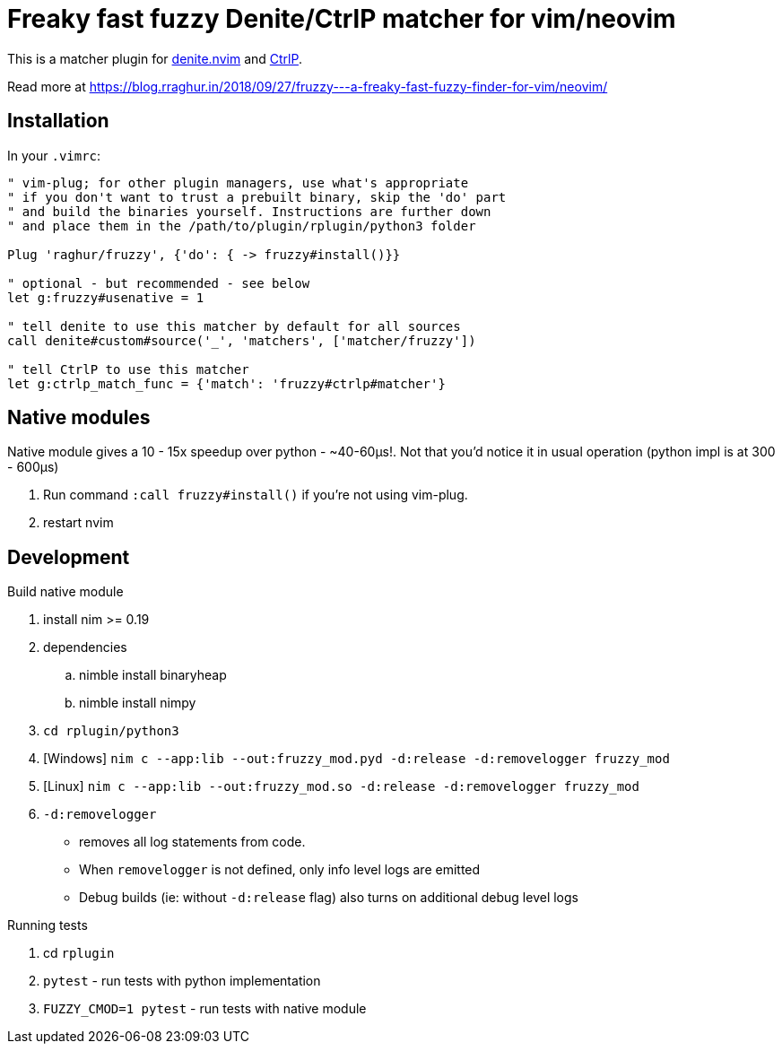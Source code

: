 # Freaky fast fuzzy Denite/CtrlP matcher for vim/neovim

This is a matcher plugin for https://github.com/Shougo/denite.nvim[denite.nvim] 
and https://github.com/ctrlpvim/ctrlp.vim[CtrlP].

Read more at https://blog.rraghur.in/2018/09/27/fruzzy---a-freaky-fast-fuzzy-finder-for-vim/neovim/

## Installation

In your `.vimrc`:

```vim
" vim-plug; for other plugin managers, use what's appropriate
" if you don't want to trust a prebuilt binary, skip the 'do' part
" and build the binaries yourself. Instructions are further down
" and place them in the /path/to/plugin/rplugin/python3 folder

Plug 'raghur/fruzzy', {'do': { -> fruzzy#install()}}

" optional - but recommended - see below
let g:fruzzy#usenative = 1

" tell denite to use this matcher by default for all sources
call denite#custom#source('_', 'matchers', ['matcher/fruzzy'])

" tell CtrlP to use this matcher
let g:ctrlp_match_func = {'match': 'fruzzy#ctrlp#matcher'}
```

## Native modules

Native module gives a 10 - 15x speedup over python - ~40-60μs!. Not that you'd notice 
it in usual operation (python impl is at 300 - 600μs)

. Run command `:call fruzzy#install()` if you're not using vim-plug.
. restart nvim

## Development

.Build native module
. install nim >= 0.19
. dependencies
.. nimble install binaryheap
.. nimble install nimpy
. `cd rplugin/python3`
. [Windows] `nim c --app:lib --out:fruzzy_mod.pyd -d:release -d:removelogger fruzzy_mod`
. [Linux] `nim c --app:lib --out:fruzzy_mod.so -d:release -d:removelogger fruzzy_mod`
. `-d:removelogger` 
    - removes all log statements from code.
    - When `removelogger` is not defined, only info level logs are emitted
    - Debug builds (ie: without `-d:release` flag) also turns on additional debug level logs

.Running tests
. cd `rplugin`
. `pytest` - run tests with python implementation
. `FUZZY_CMOD=1 pytest` - run tests with native module


